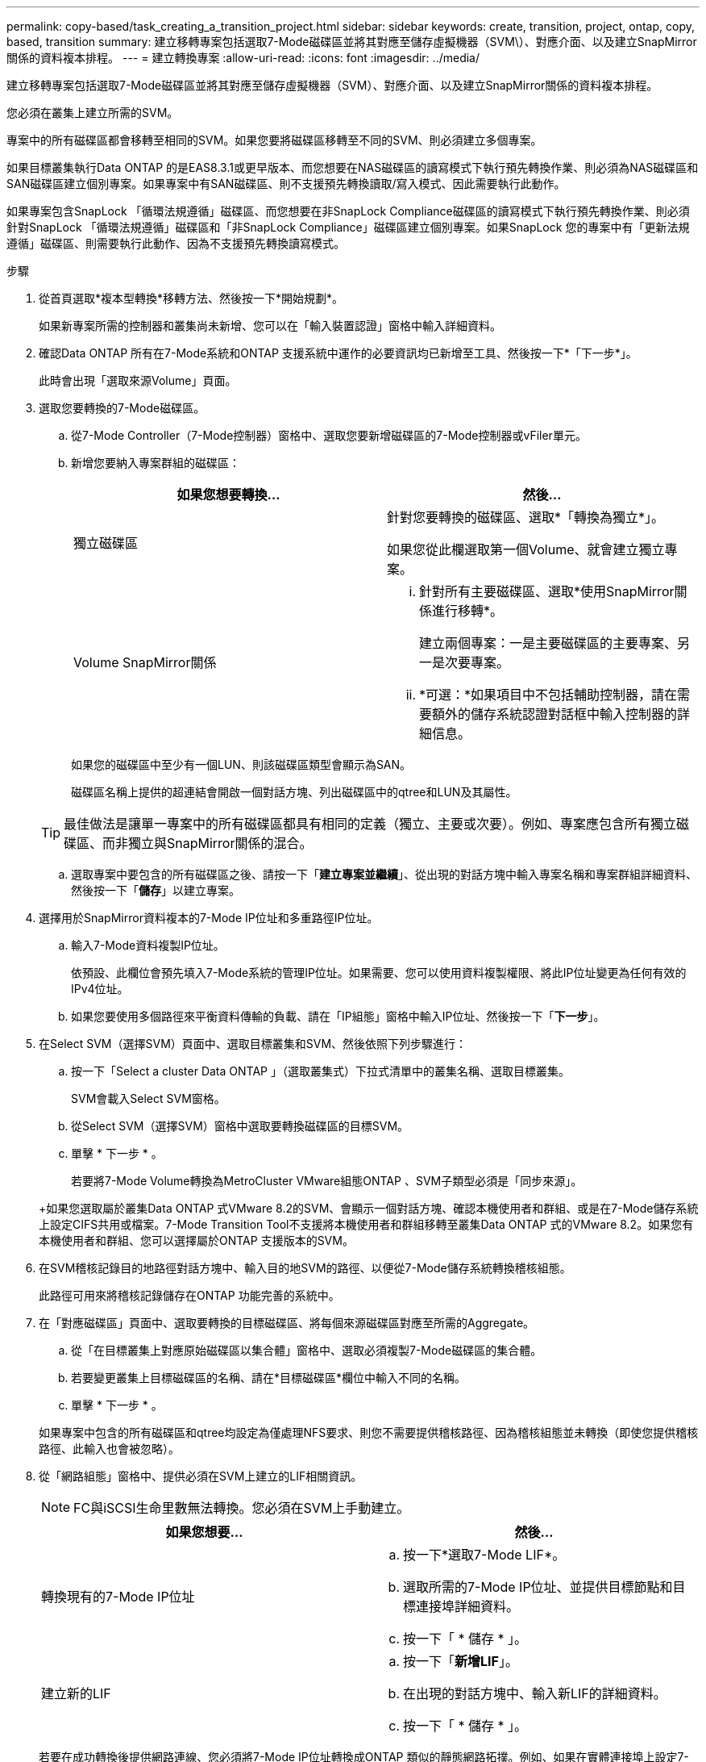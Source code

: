 ---
permalink: copy-based/task_creating_a_transition_project.html 
sidebar: sidebar 
keywords: create, transition, project, ontap, copy, based, transition 
summary: 建立移轉專案包括選取7-Mode磁碟區並將其對應至儲存虛擬機器（SVM\）、對應介面、以及建立SnapMirror關係的資料複本排程。 
---
= 建立轉換專案
:allow-uri-read: 
:icons: font
:imagesdir: ../media/


[role="lead"]
建立移轉專案包括選取7-Mode磁碟區並將其對應至儲存虛擬機器（SVM）、對應介面、以及建立SnapMirror關係的資料複本排程。

您必須在叢集上建立所需的SVM。

專案中的所有磁碟區都會移轉至相同的SVM。如果您要將磁碟區移轉至不同的SVM、則必須建立多個專案。

如果目標叢集執行Data ONTAP 的是EAS8.3.1或更早版本、而您想要在NAS磁碟區的讀寫模式下執行預先轉換作業、則必須為NAS磁碟區和SAN磁碟區建立個別專案。如果專案中有SAN磁碟區、則不支援預先轉換讀取/寫入模式、因此需要執行此動作。

如果專案包含SnapLock 「循環法規遵循」磁碟區、而您想要在非SnapLock Compliance磁碟區的讀寫模式下執行預先轉換作業、則必須針對SnapLock 「循環法規遵循」磁碟區和「非SnapLock Compliance」磁碟區建立個別專案。如果SnapLock 您的專案中有「更新法規遵循」磁碟區、則需要執行此動作、因為不支援預先轉換讀寫模式。

.步驟
. 從首頁選取*複本型轉換*移轉方法、然後按一下*開始規劃*。
+
如果新專案所需的控制器和叢集尚未新增、您可以在「輸入裝置認證」窗格中輸入詳細資料。

. 確認Data ONTAP 所有在7-Mode系統和ONTAP 支援系統中運作的必要資訊均已新增至工具、然後按一下*「下一步*」。
+
此時會出現「選取來源Volume」頁面。

. 選取您要轉換的7-Mode磁碟區。
+
.. 從7-Mode Controller（7-Mode控制器）窗格中、選取您要新增磁碟區的7-Mode控制器或vFiler單元。
.. 新增您要納入專案群組的磁碟區：
+
|===
| 如果您想要轉換... | 然後... 


 a| 
獨立磁碟區
 a| 
針對您要轉換的磁碟區、選取*「轉換為獨立*」。

如果您從此欄選取第一個Volume、就會建立獨立專案。



 a| 
Volume SnapMirror關係
 a| 
... 針對所有主要磁碟區、選取*使用SnapMirror關係進行移轉*。
+
建立兩個專案：一是主要磁碟區的主要專案、另一是次要專案。

... *可選：*如果項目中不包括輔助控制器，請在需要額外的儲存系統認證對話框中輸入控制器的詳細信息。


|===
+
如果您的磁碟區中至少有一個LUN、則該磁碟區類型會顯示為SAN。

+
磁碟區名稱上提供的超連結會開啟一個對話方塊、列出磁碟區中的qtree和LUN及其屬性。

+

TIP: 最佳做法是讓單一專案中的所有磁碟區都具有相同的定義（獨立、主要或次要）。例如、專案應包含所有獨立磁碟區、而非獨立與SnapMirror關係的混合。

.. 選取專案中要包含的所有磁碟區之後、請按一下「*建立專案並繼續*」、從出現的對話方塊中輸入專案名稱和專案群組詳細資料、然後按一下「*儲存*」以建立專案。


. 選擇用於SnapMirror資料複本的7-Mode IP位址和多重路徑IP位址。
+
.. 輸入7-Mode資料複製IP位址。
+
依預設、此欄位會預先填入7-Mode系統的管理IP位址。如果需要、您可以使用資料複製權限、將此IP位址變更為任何有效的IPv4位址。

.. 如果您要使用多個路徑來平衡資料傳輸的負載、請在「IP組態」窗格中輸入IP位址、然後按一下「*下一步*」。


. 在Select SVM（選擇SVM）頁面中、選取目標叢集和SVM、然後依照下列步驟進行：
+
.. 按一下「Select a cluster Data ONTAP 」（選取叢集式）下拉式清單中的叢集名稱、選取目標叢集。
+
SVM會載入Select SVM窗格。

.. 從Select SVM（選擇SVM）窗格中選取要轉換磁碟區的目標SVM。
.. 單擊 * 下一步 * 。


+
若要將7-Mode Volume轉換為MetroCluster VMware組態ONTAP 、SVM子類型必須是「同步來源」。

+
+如果您選取屬於叢集Data ONTAP 式VMware 8.2的SVM、會顯示一個對話方塊、確認本機使用者和群組、或是在7-Mode儲存系統上設定CIFS共用或檔案。7-Mode Transition Tool不支援將本機使用者和群組移轉至叢集Data ONTAP 式的VMware 8.2。如果您有本機使用者和群組、您可以選擇屬於ONTAP 支援版本的SVM。

. 在SVM稽核記錄目的地路徑對話方塊中、輸入目的地SVM的路徑、以便從7-Mode儲存系統轉換稽核組態。
+
此路徑可用來將稽核記錄儲存在ONTAP 功能完善的系統中。

. 在「對應磁碟區」頁面中、選取要轉換的目標磁碟區、將每個來源磁碟區對應至所需的Aggregate。
+
.. 從「在目標叢集上對應原始磁碟區以集合體」窗格中、選取必須複製7-Mode磁碟區的集合體。
.. 若要變更叢集上目標磁碟區的名稱、請在*目標磁碟區*欄位中輸入不同的名稱。
.. 單擊 * 下一步 * 。


+
如果專案中包含的所有磁碟區和qtree均設定為僅處理NFS要求、則您不需要提供稽核路徑、因為稽核組態並未轉換（即使您提供稽核路徑、此輸入也會被忽略）。

. 從「網路組態」窗格中、提供必須在SVM上建立的LIF相關資訊。
+

NOTE: FC與iSCSI生命里數無法轉換。您必須在SVM上手動建立。

+
|===
| 如果您想要... | 然後... 


 a| 
轉換現有的7-Mode IP位址
 a| 
.. 按一下*選取7-Mode LIF*。
.. 選取所需的7-Mode IP位址、並提供目標節點和目標連接埠詳細資料。
.. 按一下「 * 儲存 * 」。




 a| 
建立新的LIF
 a| 
.. 按一下「*新增LIF*」。
.. 在出現的對話方塊中、輸入新LIF的詳細資料。
.. 按一下「 * 儲存 * 」。


|===
+
若要在成功轉換後提供網路連線、您必須將7-Mode IP位址轉換成ONTAP 類似的靜態網路拓撲。例如、如果在實體連接埠上設定7-Mode IP位址、則IP位址應轉換至ONTAP 位於VMware的適當實體連接埠。同樣地、在VLAN連接埠或介面群組上設定的IP位址也應該轉換到ONTAP 適當的VLAN連接埠或是在支援中的介面群組。

. 新增所有必要的IP位址之後、按一下*下一步*。
. 在「設定排程」頁面中、設定基準和遞增傳輸的資料複本排程、並行Volume SnapMirror傳輸數、以及SnapMirror傳輸的節流限制。
+
您可以提供資料複製排程和節流限制、以有效管理DR和轉換資料複製作業。您可以為每個專案建立最多七個排程的多個排程。例如、您可以建立自訂的工作日和週末排程。

+

NOTE: 排程會根據來源7-Mode控制器時區而生效。

+
.. 在「設定排程」窗格中、按一下「*建立排程*」。
.. 在「建立資料複製排程」對話方塊中、輸入新排程的名稱。
.. 在「週期性天數」窗格中、選取*每日*或*選取天數*、以指定資料複製作業應執行的天數。
.. 在「時間間隔」窗格中、指定資料傳輸的*開始時間*和*持續時間*。
.. 在「時間間隔」窗格中、指定*更新頻率*進行遞增傳輸、或選取*持續更新*。
+
如果您啟用持續更新、則更新的最小延遲時間為5分鐘、視並行SnapMirror傳輸的可用度而定。

.. 在「轉換資料複製作業參數（根據Volume SnapMirror）」窗格中、指定並行Volume SnapMirror傳輸的最大數量（以執行時間和數字的可用SnapMirror傳輸百分比表示）、以及節流限制（專案中所有磁碟區的最大頻寬）。
+

NOTE: 欄位中提供的預設值為建議值。變更預設值時、您必須分析7-Mode SnapMirror排程、並確保所提供的值不會影響這些排程。

.. 按一下「 * 建立 * 」。
+
新排程會新增至「Transition Schedule」（轉換排程）窗格。

.. 新增所有必要的資料複製排程之後、請按一下*下一步*。


. 如果SnapLock 您有要轉換的數據區、請在轉換後規劃需要驗證保管鏈的磁碟區。
+
.. 選擇需要SnapLock 驗證保管鏈的來源供應鏈。
+
監管鏈驗證程序僅支援讀取/寫入7-Mode SnapLock 的驗證功能、不支援唯讀磁碟區。只有檔案名稱含有Ascii字元的功能區才支援監管鏈驗證。SnapLock

.. 提供ONTAP 有關將用於儲存保管鏈驗證作業期間所產生指紋資料的資料的資料。
+
此SVM上必須已存在此SVM磁碟區。ONTAP

.. 單擊 * 下一步 * 。




*相關資訊*

xref:concept_guidelines_for_creating_a_data_copy_schedule.adoc[建立資料複本排程的考量事項]

xref:task_creating_schedule_for_snapmirror_transfers.adoc[建立SnapMirror傳輸的資料複製排程]

xref:concept_managing_snapmirror_transfers_and_schedule.adoc[管理SnapMirror傳輸與排程]

xref:task_transitioning_volumes_by_excluding_a_subset_of_configurations.adoc[使用CLI自訂7-Mode組態的轉換]

xref:task_managing_logical_interfaces.adoc[管理邏輯介面]

xref:task_removing_volumes_from_a_project.adoc[從專案移除磁碟區]
